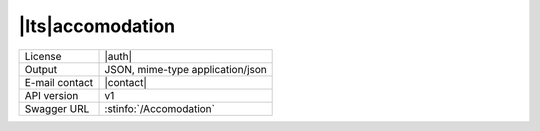 
|lts|\ accomodation
-------------------


==============  ========================================================
License         |auth| 
Output          JSON, mime-type application/json
E-mail contact  |contact|
API version     v1
Swagger URL     :stinfo:`/Accomodation`
==============  ========================================================

